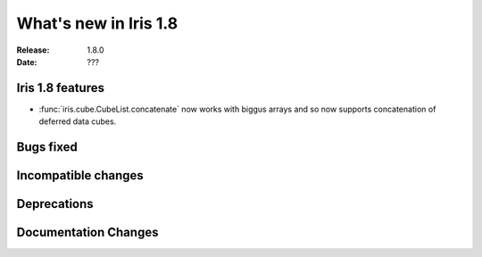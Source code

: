 What's new in Iris 1.8
**********************

:Release: 1.8.0
:Date: ???

Iris 1.8 features
=================

* :func:`iris.cube.CubeList.concatenate` now works with biggus arrays and so
  now supports concatenation of deferred data cubes.

Bugs fixed
==========

Incompatible changes
====================

Deprecations
============

Documentation Changes
=====================
